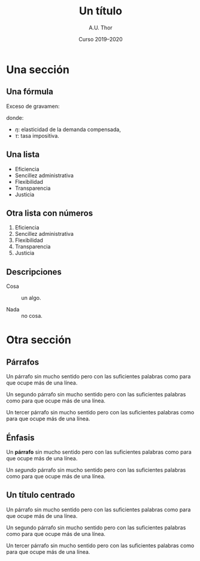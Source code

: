 # -*- ispell-dictionary: "castellano" -*-

#+STARTUP: indent hidestars content beamer

#+AUTHOR: A.U. Thor
#+DATE: Curso 2019--2020

#+OPTIONS: toc:nil ':t *:t ^:{} num:1 H:2

#+LANGUAGE: es
#+LATEX_HEADER: \usepackage[AUTO]{babel}

#+LATEX_CLASS: beamer
#+LATEX_CLASS_OPTIONS: [aspectratio=169, 14pt]
#+BEAMER_THEME: macondo

#+COLUMNS: %45ITEM %10BEAMER_ENV(Env) %10BEAMER_ACT(Act) %4BEAMER_COL(Col)


#+TITLE: Un título

* Una sección


** Una fórmula

Exceso de gravamen:
#+begin_export latex
\[
  \operatorname{EG} = -\frac{1}{2} \eta \tau^2 P Q
\]
#+end_export
donde:
- $\eta$: elasticidad de la demanda compensada,
- $\tau$: tasa impositiva.


** Gráfico                                            :B_fullframe:noexport:
:PROPERTIES:
:BEAMER_env: fullframe
:END:

#+begin_export latex
\begin{center}
  \begin{tikzpicture}
    \draw[help lines, visible on=<4->] (0, 2.75) node[left] {$P^*$} -|
      (2.75, 0) node[below] {$Q^*$} ;

    \draw[curve B, visible on=<2->] (0.5, 5) -- (5, 0.5) node[right] {$D$}
    ;

    \draw[curve D, visible on=<3->] (0.5, 0.5) -- (5, 5) node[right] {$S$}
    ;

    \node[dot, visible on=<4->] at (2.75, 2.75) {} ;

    \draw[axis] (0, 6) node[left]{$P$} |- (6, 0) node[below]{$Q$};
  \end{tikzpicture}
\end{center}
#+end_export


** Una lista

- Eficiencia
- Sencillez administrativa
- Flexibilidad
- Transparencia
- Justicia


** Otra lista con números

1. Eficiencia
2. Sencillez administrativa
3. Flexibilidad
4. Transparencia
5. Justicia


** Descripciones

- Cosa :: un algo.

- Nada :: no cosa.


* Otra sección


** Párrafos

Un párrafo sin mucho sentido pero con las suficientes palabras como
para que ocupe más de una línea.

Un segundo párrafo sin mucho sentido pero con las suficientes palabras
como para que ocupe más de una línea.

Un tercer párrafo sin mucho sentido pero con las suficientes palabras
como para que ocupe más de una línea.


** Énfasis

Un *párrafo* sin mucho sentido pero con las suficientes palabras como
para que ocupe más de una línea.

Un /segundo/ párrafo sin mucho sentido pero con las suficientes palabras
como para que ocupe más de una línea.

** Un título centrado
:PROPERTIES:
:BEAMER_OPT: titlecenter
:END:

Un párrafo sin mucho sentido pero con las suficientes palabras como
para que ocupe más de una línea.

Un segundo párrafo sin mucho sentido pero con las suficientes palabras
como para que ocupe más de una línea.

Un tercer párrafo sin mucho sentido pero con las suficientes palabras
como para que ocupe más de una línea.
